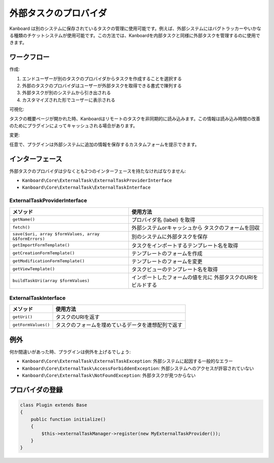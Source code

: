 外部タスクのプロバイダ
=======================

Kanboard は別のシステムに保存されているタスクの管理に使用可能です。例えば、外部システムにはバグトラッカーやいかなる種類のチケットシステムが使用可能です。この方法では、Kanboardを内部タスクと同様に外部タスクを管理するのに使用できます。

ワークフロー
--------

作成:

1. エンドユーザーが別のタスクのプロバイダからタスクを作成することを選択する
2. 外部のタスクのプロバイダはユーザーが外部タスクを取得できる書式で陳列する
3. 外部タスクが別のシステムから引き出される
4. カスタマイズされた形でユーザーに表示される

可視化:

タスクの概要ページが開かれた時、Kanboardはリモートのタスクを非同期的に読み込みます。この情報は読み込み時間の改善のためにプラグインによってキャッシュされる場合があります。

変更:

任意で、プラグインは外部システムに追加の情報を保存するカスタムフォームを提示できます。

インターフェース
----------

外部タスクのプロバイダは少なくとも2つのインターフェースを持たなければなりません:

-  ``Kanboard\Core\ExternalTask\ExternalTaskProviderInterface``
-  ``Kanboard\Core\ExternalTask\ExternalTaskInterface``

ExternalTaskProviderInterface
~~~~~~~~~~~~~~~~~~~~~~~~~~~~~

+-------------------------------------------------------+--------------------------------------------+
| メソッド                                              | 使用方法                                   |
+=======================================================+============================================+
| ``getName()``                                         | プロバイダ名 (label) を取得                |
+-------------------------------------------------------+--------------------------------------------+
| ``fetch()``                                           | 外部システムorキャッシュから               |
|                                                       | タスクのフォームを回収                     |
+-------------------------------------------------------+--------------------------------------------+
| ``save($uri, array $formValues, array &$formErrors)`` | 別のシステムに外部タスクを保存             |
+-------------------------------------------------------+--------------------------------------------+
| ``getImportFormTemplate()``                           | タスクをインポートするテンプレート名を取得 |
+-------------------------------------------------------+--------------------------------------------+
| ``getCreationFormTemplate()``                         | テンプレートのフォームを作成               |
+-------------------------------------------------------+--------------------------------------------+
| ``getModificationFormTemplate()``                     | テンプレートのフォームを変更               |
+-------------------------------------------------------+--------------------------------------------+
| ``getViewTemplate()``                                 | タスクビューのテンプレート名を取得         |
+-------------------------------------------------------+--------------------------------------------+
| ``buildTaskUri(array $formValues)``                   | インポートしたフォームの値を元に           |
|                                                       | 外部タスクのURIをビルドする                |
+-------------------------------------------------------+--------------------------------------------+

ExternalTaskInterface
~~~~~~~~~~~~~~~~~~~~~

+---------------------+----------------------------------------------------+
| メソッド            | 使用方法                                           |
+=====================+====================================================+
| ``getUri()``        | タスクのURIを返す                                  |
+---------------------+----------------------------------------------------+
| ``getFormValues()`` | タスクのフォームを埋めているデータを連想配列で返す |
+---------------------+----------------------------------------------------+

例外
----------

何か間違いがあった時、プラグインは例外を上げるでしょう:

-  ``Kanboard\Core\ExternalTask\ExternalTaskException``: 外部システムに起因する一般的なエラー
-  ``Kanboard\Core\ExternalTask\AccessForbiddenException``: 外部システムへのアクセスが許容されていない
-  ``Kanboard\Core\ExternalTask\NotFoundException``: 外部タスクが見つからない

プロバイダの登録
---------------------

.. code:: php

    class Plugin extends Base
    {
        public function initialize()
        {
            $this->externalTaskManager->register(new MyExternalTaskProvider());
        }
    }
